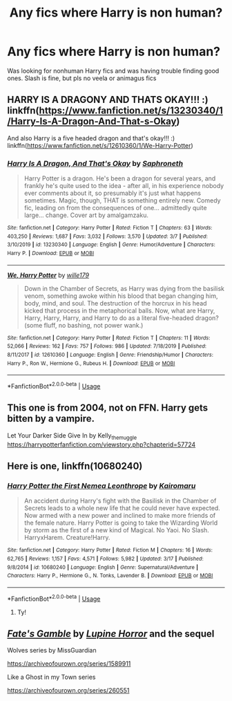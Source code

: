 #+TITLE: Any fics where Harry is non human?

* Any fics where Harry is non human?
:PROPERTIES:
:Author: Lost-Secret
:Score: 6
:DateUnix: 1585103513.0
:DateShort: 2020-Mar-25
:FlairText: Request
:END:
Was looking for nonhuman Harry fics and was having trouble finding good ones. Slash is fine, but pls no veela or animagus fics


** HARRY IS A DRAGONY AND THATS OKAY!!! :) linkffn([[https://www.fanfiction.net/s/13230340/1/Harry-Is-A-Dragon-And-That-s-Okay]])

And also Harry is a five headed dragon and that's okay!!! :) linkffn([[https://www.fanfiction.net/s/12610360/1/We-Harry-Potter]])
:PROPERTIES:
:Score: 4
:DateUnix: 1585170079.0
:DateShort: 2020-Mar-26
:END:

*** [[https://www.fanfiction.net/s/13230340/1/][*/Harry Is A Dragon, And That's Okay/*]] by [[https://www.fanfiction.net/u/2996114/Saphroneth][/Saphroneth/]]

#+begin_quote
  Harry Potter is a dragon. He's been a dragon for several years, and frankly he's quite used to the idea - after all, in his experience nobody ever comments about it, so presumably it's just what happens sometimes. Magic, though, THAT is something entirely new. Comedy fic, leading on from the consequences of one... admittedly quite large... change. Cover art by amalgamzaku.
#+end_quote

^{/Site/:} ^{fanfiction.net} ^{*|*} ^{/Category/:} ^{Harry} ^{Potter} ^{*|*} ^{/Rated/:} ^{Fiction} ^{T} ^{*|*} ^{/Chapters/:} ^{63} ^{*|*} ^{/Words/:} ^{403,250} ^{*|*} ^{/Reviews/:} ^{1,687} ^{*|*} ^{/Favs/:} ^{3,032} ^{*|*} ^{/Follows/:} ^{3,570} ^{*|*} ^{/Updated/:} ^{3/7} ^{*|*} ^{/Published/:} ^{3/10/2019} ^{*|*} ^{/id/:} ^{13230340} ^{*|*} ^{/Language/:} ^{English} ^{*|*} ^{/Genre/:} ^{Humor/Adventure} ^{*|*} ^{/Characters/:} ^{Harry} ^{P.} ^{*|*} ^{/Download/:} ^{[[http://www.ff2ebook.com/old/ffn-bot/index.php?id=13230340&source=ff&filetype=epub][EPUB]]} ^{or} ^{[[http://www.ff2ebook.com/old/ffn-bot/index.php?id=13230340&source=ff&filetype=mobi][MOBI]]}

--------------

[[https://www.fanfiction.net/s/12610360/1/][*/We, Harry Potter/*]] by [[https://www.fanfiction.net/u/5192205/wille179][/wille179/]]

#+begin_quote
  Down in the Chamber of Secrets, as Harry was dying from the basilisk venom, something awoke within his blood that began changing him, body, mind, and soul. The destruction of the horcrux in his head kicked that process in the metaphorical balls. Now, what are Harry, Harry, Harry, Harry, and Harry to do as a literal five-headed dragon? (some fluff, no bashing, not power wank.)
#+end_quote

^{/Site/:} ^{fanfiction.net} ^{*|*} ^{/Category/:} ^{Harry} ^{Potter} ^{*|*} ^{/Rated/:} ^{Fiction} ^{T} ^{*|*} ^{/Chapters/:} ^{11} ^{*|*} ^{/Words/:} ^{52,066} ^{*|*} ^{/Reviews/:} ^{162} ^{*|*} ^{/Favs/:} ^{757} ^{*|*} ^{/Follows/:} ^{986} ^{*|*} ^{/Updated/:} ^{7/18/2019} ^{*|*} ^{/Published/:} ^{8/11/2017} ^{*|*} ^{/id/:} ^{12610360} ^{*|*} ^{/Language/:} ^{English} ^{*|*} ^{/Genre/:} ^{Friendship/Humor} ^{*|*} ^{/Characters/:} ^{Harry} ^{P.,} ^{Ron} ^{W.,} ^{Hermione} ^{G.,} ^{Rubeus} ^{H.} ^{*|*} ^{/Download/:} ^{[[http://www.ff2ebook.com/old/ffn-bot/index.php?id=12610360&source=ff&filetype=epub][EPUB]]} ^{or} ^{[[http://www.ff2ebook.com/old/ffn-bot/index.php?id=12610360&source=ff&filetype=mobi][MOBI]]}

--------------

*FanfictionBot*^{2.0.0-beta} | [[https://github.com/tusing/reddit-ffn-bot/wiki/Usage][Usage]]
:PROPERTIES:
:Author: FanfictionBot
:Score: 2
:DateUnix: 1585170087.0
:DateShort: 2020-Mar-26
:END:


** This one is from 2004, not on FFN. Harry gets bitten by a vampire.

Let Your Darker Side Give In by Kelly_the_muggle [[https://harrypotterfanfiction.com/viewstory.php?chapterid=57724]]
:PROPERTIES:
:Author: LectorV
:Score: 1
:DateUnix: 1585180630.0
:DateShort: 2020-Mar-26
:END:


** Here is one, linkffn(10680240)
:PROPERTIES:
:Author: PhantomKeeperQazs
:Score: 1
:DateUnix: 1585188572.0
:DateShort: 2020-Mar-26
:END:

*** [[https://www.fanfiction.net/s/10680240/1/][*/Harry Potter the First Nemea Leonthrope/*]] by [[https://www.fanfiction.net/u/431968/Kairomaru][/Kairomaru/]]

#+begin_quote
  An accident during Harry's fight with the Basilisk in the Chamber of Secrets leads to a whole new life that he could never have expected. Now armed with a new power and inclined to make more friends of the female nature. Harry Potter is going to take the Wizarding World by storm as the first of a new kind of Magical. No Yaoi. No Slash. HarryxHarem. Creature!Harry.
#+end_quote

^{/Site/:} ^{fanfiction.net} ^{*|*} ^{/Category/:} ^{Harry} ^{Potter} ^{*|*} ^{/Rated/:} ^{Fiction} ^{M} ^{*|*} ^{/Chapters/:} ^{16} ^{*|*} ^{/Words/:} ^{62,765} ^{*|*} ^{/Reviews/:} ^{1,157} ^{*|*} ^{/Favs/:} ^{4,571} ^{*|*} ^{/Follows/:} ^{5,982} ^{*|*} ^{/Updated/:} ^{3/17} ^{*|*} ^{/Published/:} ^{9/8/2014} ^{*|*} ^{/id/:} ^{10680240} ^{*|*} ^{/Language/:} ^{English} ^{*|*} ^{/Genre/:} ^{Supernatural/Adventure} ^{*|*} ^{/Characters/:} ^{Harry} ^{P.,} ^{Hermione} ^{G.,} ^{N.} ^{Tonks,} ^{Lavender} ^{B.} ^{*|*} ^{/Download/:} ^{[[http://www.ff2ebook.com/old/ffn-bot/index.php?id=10680240&source=ff&filetype=epub][EPUB]]} ^{or} ^{[[http://www.ff2ebook.com/old/ffn-bot/index.php?id=10680240&source=ff&filetype=mobi][MOBI]]}

--------------

*FanfictionBot*^{2.0.0-beta} | [[https://github.com/tusing/reddit-ffn-bot/wiki/Usage][Usage]]
:PROPERTIES:
:Author: FanfictionBot
:Score: 1
:DateUnix: 1585188622.0
:DateShort: 2020-Mar-26
:END:

**** Ty!
:PROPERTIES:
:Author: Lost-Secret
:Score: 1
:DateUnix: 1585192458.0
:DateShort: 2020-Mar-26
:END:


** [[http://www.fanfiction.net/s/9586702/1/][*/Fate's Gamble/*]] by [[https://www.fanfiction.net/u/4199791/Lupine-Horror][/Lupine Horror/]] and the sequel

Wolves series by MissGuardian

[[https://archiveofourown.org/series/1589911]]

Like a Ghost in my Town series

[[https://archiveofourown.org/series/260551]]
:PROPERTIES:
:Author: raveninthewind84
:Score: 1
:DateUnix: 1585709556.0
:DateShort: 2020-Apr-01
:END:

